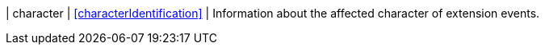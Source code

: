 | character | <<characterIdentification>> | Information about the affected character of extension events.
